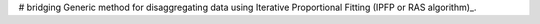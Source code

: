 # bridging
Generic method for disaggregating data using Iterative Proportional Fitting (IPFP or RAS algorithm)_.

.. _(IPFP or RAS algorithm): https://en.wikipedia.org/wiki/Iterative_proportional_fitting